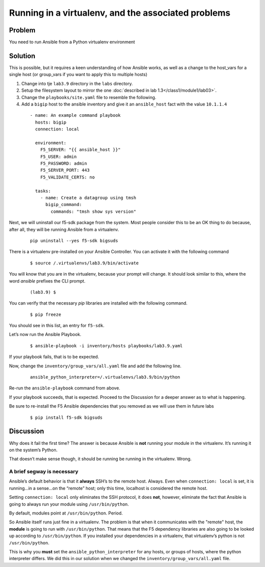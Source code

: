 Running in a virtualenv, and the associated problems
====================================================

Problem
-------

You need to run Ansible from a Python virtualenv environment

Solution
--------

This is possible, but it requires a keen understanding of how Ansible works, as well as a change to the host_vars for a single host
(or group_vars if you want to apply this to multiple hosts)

#. Change into tje ``lab3.9`` directory in the ``labs`` directory.
#. Setup the filesystem layout to mirror the one :doc:`described in lab 1.3</class1/module1/lab03>`.
#. Change the ``playbooks/site.yaml`` file to resemble the following.
#. Add a ``bigip`` host to the ansible inventory and give it an ``ansible_host``
   fact with the value ``10.1.1.4``

  ::

   - name: An example command playbook
     hosts: bigip
     connection: local

     environment:
       F5_SERVER: "{{ ansible_host }}"
       F5_USER: admin
       F5_PASSWORD: admin
       F5_SERVER_PORT: 443
       F5_VALIDATE_CERTS: no

     tasks:
       - name: Create a datagroup using tmsh
         bigip_command:
           commands: "tmsh show sys version"

Next, we will uninstall our f5-sdk package from the system. Most people consider
this to be an OK thing to do because, after all, they will be running Ansible
from a virtualenv.

  ::

   pip uninstall --yes f5-sdk bigsuds

There is a virtualenv pre-installed on your Ansible Controller. You can activate
it with the following command

  ::

   $ source /.virtualenvs/lab3.9/bin/activate

You will know that you are in the virtualenv, because your prompt will change.
It should look similar to this, where the word `ansible` prefixes the CLI prompt.

  ::

   (lab3.9) $

You can verify that the necessary `pip` libraries are installed with the following
command.

  ::

   $ pip freeze

You should see in this list, an entry for ``f5-sdk``.

Let’s now run the Ansible Playbook.

  ::

   $ ansible-playbook -i inventory/hosts playbooks/lab3.9.yaml

If your playbook fails, that is to be expected.

Now, change the ``inventory/group_vars/all.yaml`` file and add the following line.

  ::

   ansible_python_interpreter=/.virtualenvs/lab3.9/bin/python

Re-run the ``ansible-playbook`` command from above.

If your playbook succeeds, that is expected. Proceed to the Discussion for a deeper
answer as to what is happening.

Be sure to re-install the F5 Ansible dependencies that you removed as we will use them
in future labs

  ::

  $ pip install f5-sdk bigsuds

Discussion
----------

Why does it fail the first time? The answer is because Ansible is **not** running
your module in the virtualenv. It’s running it on the system’s Python.

That doesn’t make sense though, it should be running be running in the virtualenv.
Wrong.

A brief segway is necessary
```````````````````````````

Ansible’s default behavior is that it **always** SSH’s to the remote host. Always.
Even when ``connection: local`` is set, it is running...in a sense...on the “remote” host;
only this time, localhost is considered the remote host.

Setting ``connection: local`` only eliminates the SSH protocol, it does **not**, however,
eliminate the fact that Ansible is going to always run your module using
``/usr/bin/python``.

By default, modules point at ``/usr/bin/python``. Period.

So Ansible itself runs just fine in a virtualenv. The problem is that when it
communicates with the "remote" host, the **module** is going to run with ``/usr/bin/python``.
That means that the F5 dependency libraries are also going to be looked up according
to ``/usr/bin/python``. If you installed your dependencies in a virtualenv, that
virtualenv’s python is not ``/usr/bin/python``.

This is why you **must** set the ``ansible_python_interpreter`` for any hosts, or groups
of hosts, where the python interpreter differs. We did this in our solution when we
changed the ``inventory/group_vars/all.yaml`` file.
